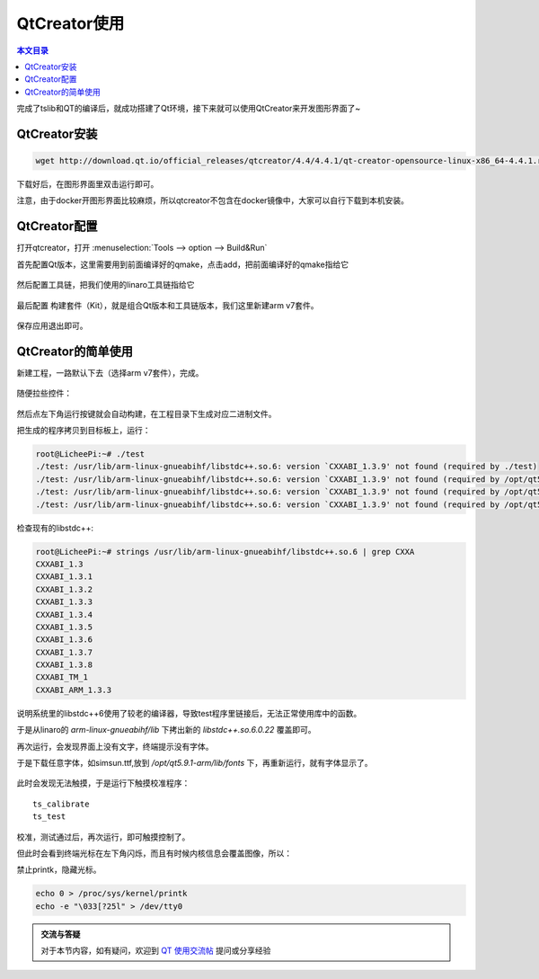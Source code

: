 QtCreator使用
===================================

.. contents:: 本文目录

完成了tslib和QT的编译后，就成功搭建了Qt环境，接下来就可以使用QtCreator来开发图形界面了~

QtCreator安装
-----------------------------------

.. code-block:: bash

    wget http://download.qt.io/official_releases/qtcreator/4.4/4.4.1/qt-creator-opensource-linux-x86_64-4.4.1.run

下载好后，在图形界面里双击运行即可。

注意，由于docker开图形界面比较麻烦，所以qtcreator不包含在docker镜像中，大家可以自行下载到本机安装。

QtCreator配置
-----------------------------------

打开qtcreator，打开 :menuselection:`Tools --> option --> Build&Run`

首先配置Qt版本，这里需要用到前面编译好的qmake，点击add，把前面编译好的qmake指给它

.. figure:: https://box.kancloud.cn/9810b28b6aa4278c5308deea58be8f3b_1037x646.jpg
   :align: center

然后配置工具链，把我们使用的linaro工具链指给它

.. figure:: https://box.kancloud.cn/53ef609937feda59071f3ae54197a580_1008x675.jpg
   :align: center

最后配置 构建套件（Kit），就是组合Qt版本和工具链版本，我们这里新建arm v7套件。

.. figure:: https://box.kancloud.cn/6cd1cf0107a18514fbe7c833e40de84b_1128x636.jpg
   :align: center

保存应用退出即可。

QtCreator的简单使用
-----------------------------------------

新建工程，一路默认下去（选择arm v7套件），完成。

.. figure:: https://box.kancloud.cn/9810b28b6aa4278c5308deea58be8f3b_1037x646.jpg
   :align: center

随便拉些控件：

.. figure:: https://box.kancloud.cn/53ef609937feda59071f3ae54197a580_1008x675.jpg
   :align: center

然后点左下角运行按键就会自动构建，在工程目录下生成对应二进制文件。

把生成的程序拷贝到目标板上，运行：

.. code-block:: bash

    root@LicheePi:~# ./test 
    ./test: /usr/lib/arm-linux-gnueabihf/libstdc++.so.6: version `CXXABI_1.3.9' not found (required by ./test)
    ./test: /usr/lib/arm-linux-gnueabihf/libstdc++.so.6: version `CXXABI_1.3.9' not found (required by /opt/qt5.9.1-arm/lib/libQt5Widgets.so.5)
    ./test: /usr/lib/arm-linux-gnueabihf/libstdc++.so.6: version `CXXABI_1.3.9' not found (required by /opt/qt5.9.1-arm/lib/libQt5Gui.so.5)
    ./test: /usr/lib/arm-linux-gnueabihf/libstdc++.so.6: version `CXXABI_1.3.9' not found (required by /opt/qt5.9.1-arm/lib/libQt5Core.so.5)

检查现有的libstdc++:

.. code-block:: bash

    root@LicheePi:~# strings /usr/lib/arm-linux-gnueabihf/libstdc++.so.6 | grep CXXA 
    CXXABI_1.3
    CXXABI_1.3.1
    CXXABI_1.3.2
    CXXABI_1.3.3
    CXXABI_1.3.4
    CXXABI_1.3.5
    CXXABI_1.3.6
    CXXABI_1.3.7
    CXXABI_1.3.8
    CXXABI_TM_1
    CXXABI_ARM_1.3.3

说明系统里的libstdc++6使用了较老的编译器，导致test程序里链接后，无法正常使用库中的函数。

于是从linaro的 *arm-linux-gnueabihf/lib* 下拷出新的 *libstdc++.so.6.0.22* 覆盖即可。

再次运行，会发现界面上没有文字，终端提示没有字体。

于是下载任意字体，如simsun.ttf,放到 */opt/qt5.9.1-arm/lib/fonts* 下，再重新运行，就有字体显示了。

.. figure:: https://box.kancloud.cn/edfde3383b6b4eeeab844a3ab5df28f4_886x592.jpg
   :align: center

此时会发现无法触摸，于是运行下触摸校准程序：

:: 

    ts_calibrate
    ts_test

校准，测试通过后，再次运行，即可触摸控制了。

但此时会看到终端光标在左下角闪烁，而且有时候内核信息会覆盖图像，所以：

禁止printk，隐藏光标。

.. code-block:: bash

    echo 0 > /proc/sys/kernel/printk
    echo -e "\033[?25l" > /dev/tty0

.. admonition:: 交流与答疑

    对于本节内容，如有疑问，欢迎到 `QT 使用交流帖 <http://bbs.lichee.pro/d/16-qt>`_ 提问或分享经验
